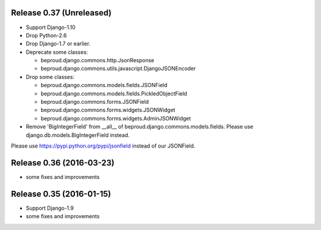 Release 0.37 (Unreleased)
=========================

- Support Django-1.10
- Drop Python-2.6
- Drop Django-1.7 or earlier.
- Deprecate some classes:

  - beproud.django.commons.http.JsonResponse
  - beproud.django.commons.utils.javascript.DjangoJSONEncoder

- Drop some classes:

  - beproud.django.commons.models.fields.JSONField
  - beproud.django.commons.models.fields.PickledObjectField
  - beproud.django.commons.forms.JSONField
  - beproud.django.commons.forms.widgets.JSONWidget
  - beproud.django.commons.forms.widgets.AdminJSONWidget

- Remove 'BigIntegerField' from __all__ of beproud.django.commons.models.fields.
  Please use django.db.models.BigIntegerField instead.

Please use https://pypi.python.org/pypi/jsonfield instead of our JSONField.

Release 0.36 (2016-03-23)
=========================

- some fixes and improvements

Release 0.35 (2016-01-15)
=========================

- Support Django-1.9
- some fixes and improvements

